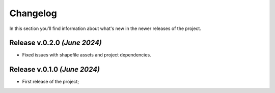 Changelog
===============================================================================
In this section you'll find information about what's new in the newer
releases of the project.

Release v.0.2.0 `(June 2024)`
-------------------------------------------------------------------------------

* Fixed issues with shapefile assets and project dependencies.


Release v.0.1.0 `(June 2024)`
-------------------------------------------------------------------------------

* First release of the project;
